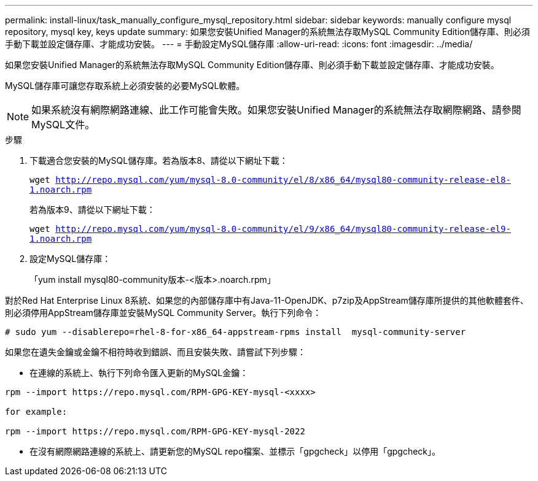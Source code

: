 ---
permalink: install-linux/task_manually_configure_mysql_repository.html 
sidebar: sidebar 
keywords: manually configure mysql repository, mysql key, keys update 
summary: 如果您安裝Unified Manager的系統無法存取MySQL Community Edition儲存庫、則必須手動下載並設定儲存庫、才能成功安裝。 
---
= 手動設定MySQL儲存庫
:allow-uri-read: 
:icons: font
:imagesdir: ../media/


[role="lead"]
如果您安裝Unified Manager的系統無法存取MySQL Community Edition儲存庫、則必須手動下載並設定儲存庫、才能成功安裝。

MySQL儲存庫可讓您存取系統上必須安裝的必要MySQL軟體。

[NOTE]
====
如果系統沒有網際網路連線、此工作可能會失敗。如果您安裝Unified Manager的系統無法存取網際網路、請參閱MySQL文件。

====
.步驟
. 下載適合您安裝的MySQL儲存庫。若為版本8、請從以下網址下載：
+
`wget http://repo.mysql.com/yum/mysql-8.0-community/el/8/x86_64/mysql80-community-release-el8-1.noarch.rpm`

+
若為版本9、請從以下網址下載：

+
`wget http://repo.mysql.com/yum/mysql-8.0-community/el/9/x86_64/mysql80-community-release-el9-1.noarch.rpm`

. 設定MySQL儲存庫：
+
「yum install mysql80-community版本-<版本>.noarch.rpm」



對於Red Hat Enterprise Linux 8系統、如果您的內部儲存庫中有Java-11-OpenJDK、p7zip及AppStream儲存庫所提供的其他軟體套件、則必須停用AppStream儲存庫並安裝MySQL Community Server。執行下列命令：

[listing]
----
# sudo yum --disablerepo=rhel-8-for-x86_64-appstream-rpms install  mysql-community-server
----
如果您在遺失金鑰或金鑰不相符時收到錯誤、而且安裝失敗、請嘗試下列步驟：

* 在連線的系統上、執行下列命令匯入更新的MySQL金鑰：


[listing]
----
rpm --import https://repo.mysql.com/RPM-GPG-KEY-mysql-<xxxx>

for example:

rpm --import https://repo.mysql.com/RPM-GPG-KEY-mysql-2022
----
* 在沒有網際網路連線的系統上、請更新您的MySQL repo檔案、並標示「gpgcheck」以停用「gpgcheck」。


